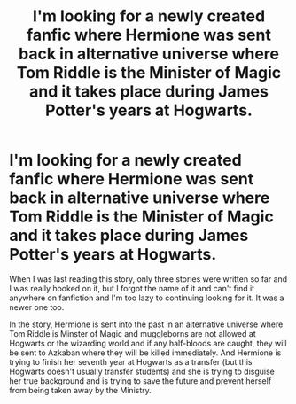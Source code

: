 #+TITLE: I'm looking for a newly created fanfic where Hermione was sent back in alternative universe where Tom Riddle is the Minister of Magic and it takes place during James Potter's years at Hogwarts.

* I'm looking for a newly created fanfic where Hermione was sent back in alternative universe where Tom Riddle is the Minister of Magic and it takes place during James Potter's years at Hogwarts.
:PROPERTIES:
:Score: 5
:DateUnix: 1543898283.0
:DateShort: 2018-Dec-04
:FlairText: Request
:END:
When I was last reading this story, only three stories were written so far and I was really hooked on it, but I forgot the name of it and can't find it anywhere on fanfiction and I'm too lazy to continuing looking for it. It was a newer one too.

In the story, Hermione is sent into the past in an alternative universe where Tom Riddle is Minster of Magic and muggleborns are not allowed at Hogwarts or the wizarding world and if any half-bloods are caught, they will be sent to Azkaban where they will be killed immediately. And Hermione is trying to finish her seventh year at Hogwarts as a transfer (but this Hogwarts doesn't usually transfer students) and she is trying to disguise her true background and is trying to save the future and prevent herself from being taken away by the Ministry.

